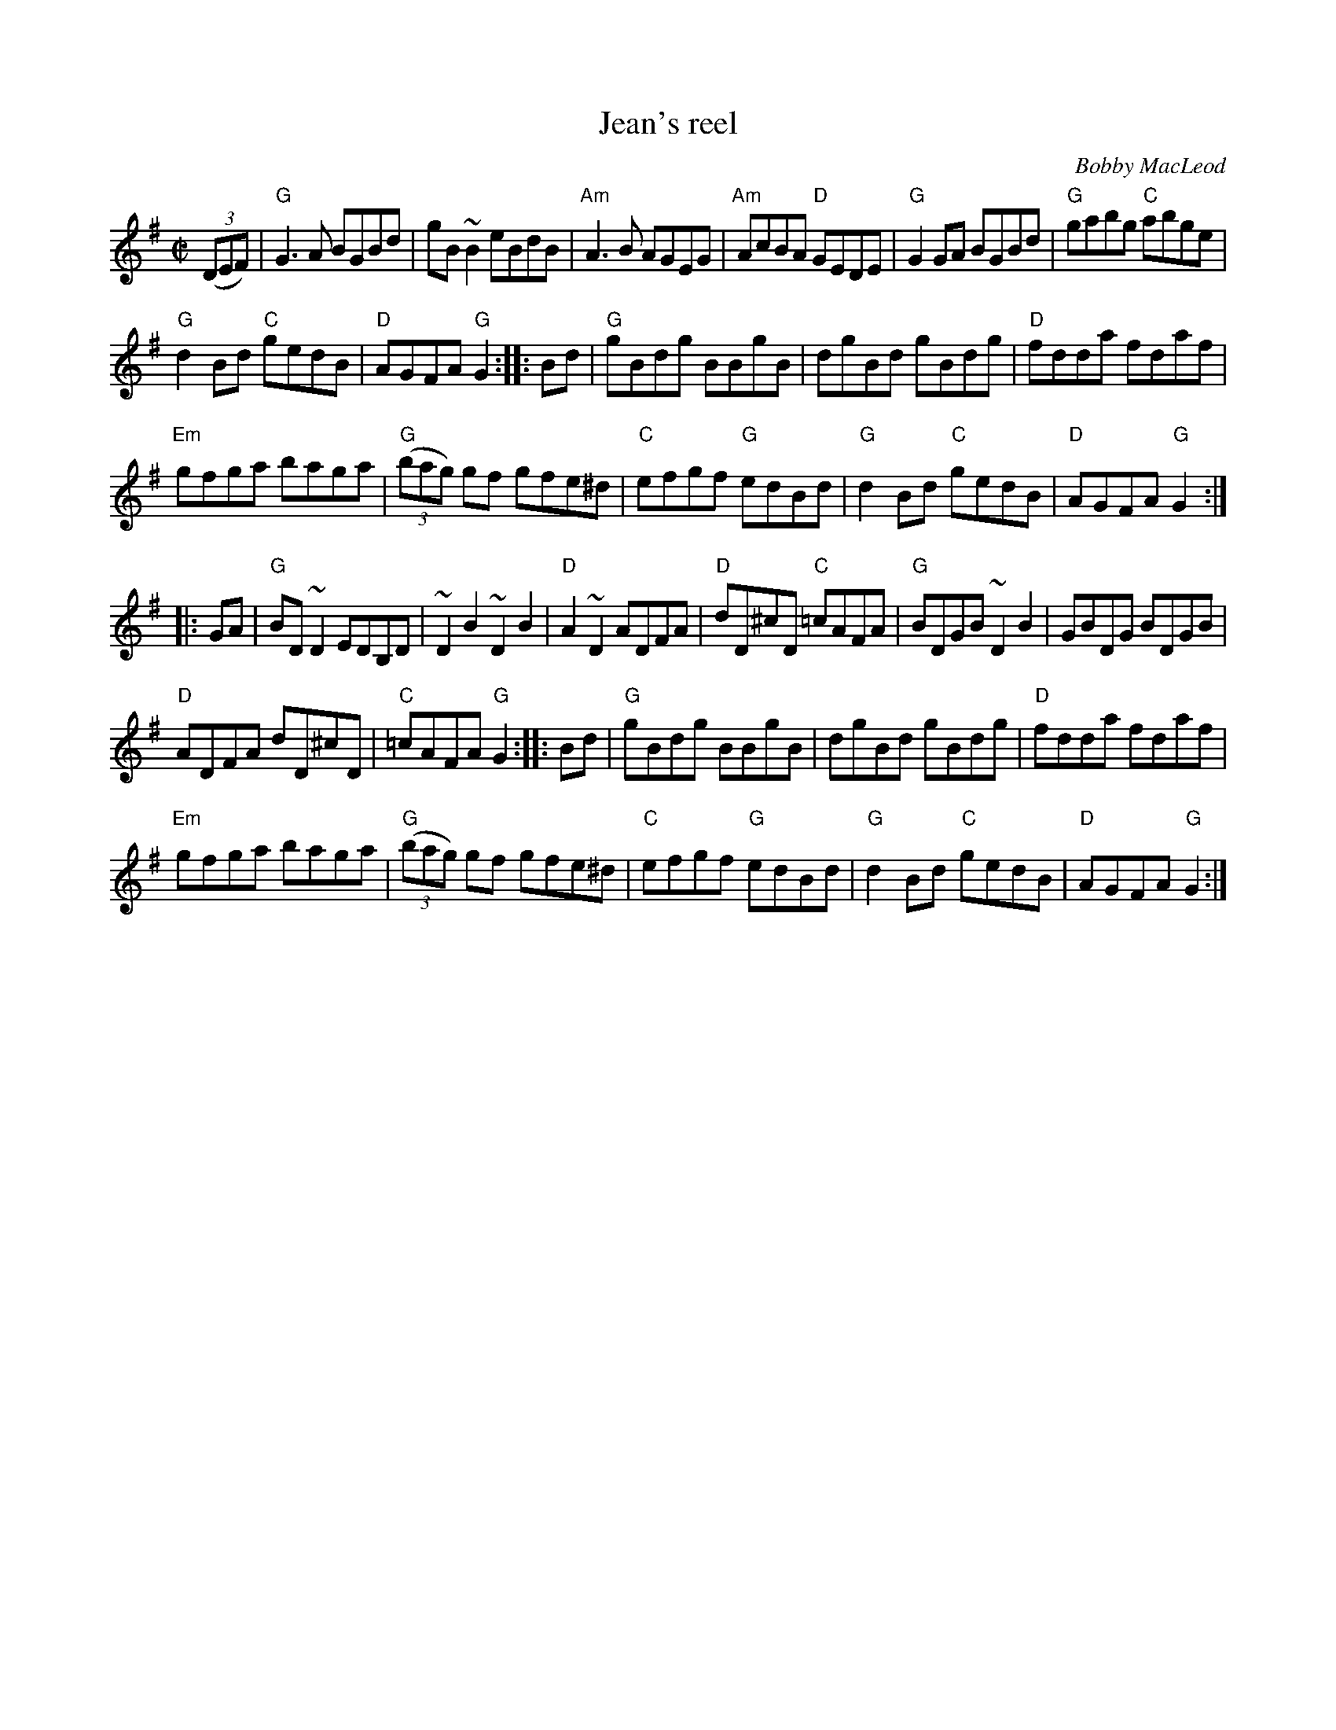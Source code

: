 X:127
T:Jean's reel
R:Reel
C:Bobby MacLeod
S:As Played By Natalie MacMaster- rearranged by mdl
S:oneilc~1.abc, gaskin.abc, ricker~2.abc
Z:Transcription:??, rearrangement, chords:Mike Long
M:C|
L:1/8
K:G
(3(DEF)|\
"G"G3A BGBd|gB ~B2 eBdB|"Am"A3B AGEG|"Am"AcBA "D"GEDE|\
"G"G2GA BGBd|"G"gabg "C"abge|
"G"d2Bd "C"gedB|"D"AGFA "G"G2:|\
|:Bd|\
"G"gBdg BBgB|dgBd gBdg|"D"fdda fdaf|
"Em"gfga baga|\
"G"(3(bag) gf gfe^d|"C"efgf "G"edBd|"G"d2Bd "C"gedB|"D"AGFA "G"G2:|
|:GA|\
"G"BD ~D2 EDB,D|~D2 B2 ~D2 B2|"D"A2 ~D2 ADFA|"D"dD^cD "C"=cAFA|\
"G"BDGB ~D2 B2|GBDG BDGB|
"D"ADFA dD^cD|"C"=cAFA "G"G2:|\
|:Bd|\
"G"gBdg BBgB|dgBd gBdg|"D"fdda fdaf|
"Em"gfga baga|\
"G"(3(bag) gf gfe^d|"C"efgf "G"edBd|"G"d2Bd "C"gedB|"D"AGFA "G"G2:|
